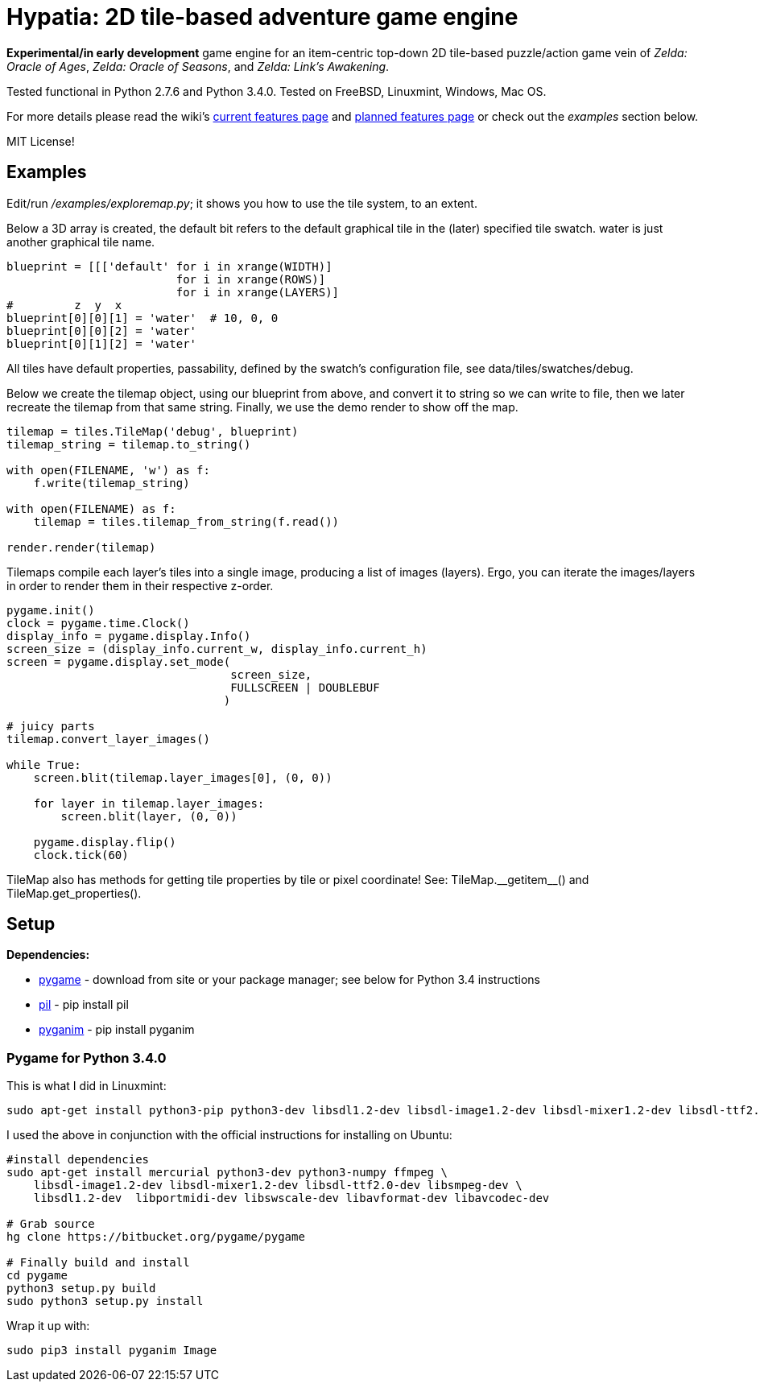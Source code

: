 = Hypatia: 2D tile-based adventure game engine

*Experimental/in early development* game engine for an item-centric top-down 2D tile-based puzzle/action game vein of __Zelda: Oracle of Ages__,  __Zelda: Oracle of Seasons__, and __Zelda: Link's Awakening__.

Tested functional in Python 2.7.6 and Python 3.4.0. Tested on FreeBSD, Linuxmint, Windows, Mac OS.

For more details please read the wiki's https://github.com/lillian-lemmer/hypatia/wiki/Current-Features[current features page] and https://github.com/lillian-lemmer/hypatia/wiki/Planned-Features[planned features page] or check out the _examples_ section below.

MIT License!

== Examples

Edit/run _/examples/exploremap.py_; it shows you how to use the tile system, to an extent.

Below a 3D array is created, the +default+ bit refers to the +default+ graphical tile in the (later) specified tile swatch. +water+ is just another graphical tile name.

----
blueprint = [[['default' for i in xrange(WIDTH)]
                         for i in xrange(ROWS)]
                         for i in xrange(LAYERS)]
#         z  y  x
blueprint[0][0][1] = 'water'  # 10, 0, 0
blueprint[0][0][2] = 'water'
blueprint[0][1][2] = 'water'
----

All tiles have default properties, passability, defined by the swatch's configuration file, see +data/tiles/swatches/debug+.

Below we create the tilemap object, using our blueprint from above, and convert it to string so we can write to file, then we later recreate the tilemap from that same string. Finally, we use the demo render to show off the map.

----
tilemap = tiles.TileMap('debug', blueprint)
tilemap_string = tilemap.to_string()

with open(FILENAME, 'w') as f:
    f.write(tilemap_string)

with open(FILENAME) as f:
    tilemap = tiles.tilemap_from_string(f.read())

render.render(tilemap)
----

Tilemaps compile each layer's tiles into a single image, producing a list of images (layers). Ergo, you can iterate the images/layers in order to render them in their respective z-order.

----
pygame.init()
clock = pygame.time.Clock()
display_info = pygame.display.Info()
screen_size = (display_info.current_w, display_info.current_h)
screen = pygame.display.set_mode(
                                 screen_size,
                                 FULLSCREEN | DOUBLEBUF
                                )

# juicy parts
tilemap.convert_layer_images()

while True:
    screen.blit(tilemap.layer_images[0], (0, 0))

    for layer in tilemap.layer_images:
        screen.blit(layer, (0, 0))

    pygame.display.flip()
    clock.tick(60)
----

TileMap also has methods for getting tile properties by tile or pixel coordinate! See: +TileMap.__getitem__()+ and +TileMap.get_properties()+.

== Setup

*Dependencies:*

  * http://pygame.org/news.html[pygame] - download from site or your package manager; see below for Python 3.4 instructions
  * http://www.pythonware.com/products/pil/[pil] - +pip install pil+
  * http://inventwithpython.com/pyganim/[pyganim] - +pip install pyganim+

=== Pygame for Python 3.4.0

This is what I did in Linuxmint:

----
sudo apt-get install python3-pip python3-dev libsdl1.2-dev libsdl-image1.2-dev libsdl-mixer1.2-dev libsdl-ttf2.0-dev libsdl-gfx1.2-dev libsdl-net1.2-dev libsdl-sge-dev libsdl-sound1.2-dev libportmidi-dev libsmpeg-dev
----

I used the above in conjunction with the official instructions for installing on Ubuntu:

----
#install dependencies
sudo apt-get install mercurial python3-dev python3-numpy ffmpeg \
    libsdl-image1.2-dev libsdl-mixer1.2-dev libsdl-ttf2.0-dev libsmpeg-dev \
    libsdl1.2-dev  libportmidi-dev libswscale-dev libavformat-dev libavcodec-dev

# Grab source
hg clone https://bitbucket.org/pygame/pygame

# Finally build and install
cd pygame
python3 setup.py build
sudo python3 setup.py install
----

Wrap it up with:

----
sudo pip3 install pyganim Image
----


